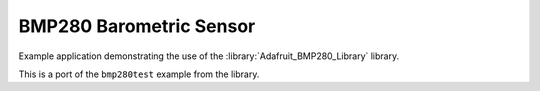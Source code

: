 BMP280 Barometric Sensor
========================

Example application demonstrating the use of the :library:`Adafruit_BMP280_Library` library.

This is a port of the ``bmp280test`` example from the library.
